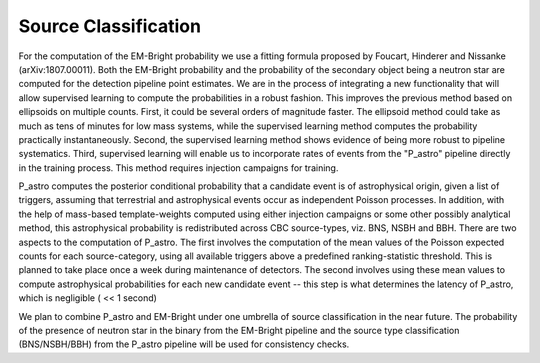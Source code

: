 Source Classification
=====================

For the computation of the EM-Bright probability we use a fitting formula
proposed by Foucart, Hinderer and Nissanke (arXiv:1807.00011). Both the
EM-Bright probability and the probability of the secondary object being a
neutron star are computed for the detection pipeline point estimates. We are in
the process of integrating a new functionality that will allow supervised
learning to compute the probabilities in a robust fashion. This improves the
previous method based on ellipsoids on multiple counts. First, it could be
several orders of magnitude faster. The ellipsoid method could take as much as
tens of minutes for low mass systems, while the supervised learning method
computes the probability practically instantaneously. Second, the supervised
learning method shows evidence of being more robust to pipeline systematics.
Third, supervised learning will enable us to incorporate rates of events from
the "P_astro" pipeline directly in the training process. This method requires
injection campaigns for training.

P_astro computes the posterior conditional probability that a candidate event
is of astrophysical origin, given a list of triggers, assuming that terrestrial
and astrophysical events occur as independent Poisson processes. In addition,
with the help of mass-based template-weights computed using either injection
campaigns or some other possibly analytical method, this astrophysical
probability is redistributed across CBC source-types, viz. BNS, NSBH and BBH.
There are two aspects to the computation of P_astro. The first involves the
computation of the mean values of the Poisson expected counts for each
source-category, using all available triggers above a predefined
ranking-statistic threshold. This is planned to take place once a week during
maintenance of detectors. The second involves using these mean values to
compute astrophysical probabilities for each new candidate event -- this step
is what determines the latency of P_astro, which is negligible ( << 1 second)

We plan to combine P_astro and EM-Bright under one umbrella of source
classification in the near future. The probability of the presence of neutron
star in the binary from the EM-Bright pipeline and the source type
classification (BNS/NSBH/BBH) from the P_astro pipeline will be used for
consistency checks.
